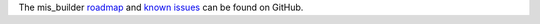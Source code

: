 The mis_builder `roadmap <https://github.com/ACA/mis-builder/issues?q=is%3Aopen+is%3Aissue+label%3Aenhancement>`_
and `known issues <https://github.com/ACA/mis-builder/issues?q=is%3Aopen+is%3Aissue+label%3Abug>`_ can
be found on GitHub.
